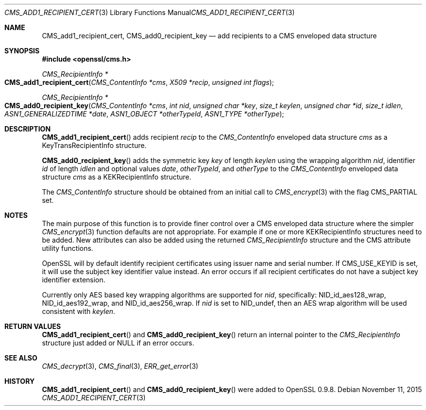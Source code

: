 .Dd $Mdocdate: November 11 2015 $
.Dt CMS_ADD1_RECIPIENT_CERT 3
.Os
.Sh NAME
.Nm CMS_add1_recipient_cert ,
.Nm CMS_add0_recipient_key
.Nd add recipients to a CMS enveloped data structure
.Sh SYNOPSIS
.In openssl/cms.h
.Ft CMS_RecipientInfo *
.Fo CMS_add1_recipient_cert
.Fa "CMS_ContentInfo *cms"
.Fa "X509 *recip"
.Fa "unsigned int flags"
.Fc
.Ft CMS_RecipientInfo *
.Fo CMS_add0_recipient_key
.Fa "CMS_ContentInfo *cms"
.Fa "int nid"
.Fa "unsigned char *key"
.Fa "size_t keylen"
.Fa "unsigned char *id"
.Fa "size_t idlen"
.Fa "ASN1_GENERALIZEDTIME *date"
.Fa "ASN1_OBJECT *otherTypeId"
.Fa "ASN1_TYPE *otherType"
.Fc
.Sh DESCRIPTION
.Fn CMS_add1_recipient_cert
adds recipient
.Fa recip
to the
.Vt CMS_ContentInfo
enveloped data structure
.Fa cms
as a KeyTransRecipientInfo structure.
.Pp
.Fn CMS_add0_recipient_key
adds the symmetric key
.Fa key
of length
.Fa keylen
using the wrapping algorithm
.Fa nid ,
identifier
.Fa id
of length
.Fa idlen
and optional values
.Fa date ,
.Fa otherTypeId ,
and
.Fa otherType
to the
.Vt CMS_ContentInfo
enveloped data structure
.Fa cms
as a KEKRecipientInfo structure.
.Pp
The
.Vt CMS_ContentInfo
structure should be obtained from an initial call to
.Xr CMS_encrypt 3
with the flag
.Dv CMS_PARTIAL
set.
.Sh NOTES
The main purpose of this function is to provide finer control over a CMS
enveloped data structure where the simpler
.Xr CMS_encrypt 3
function defaults are not appropriate.
For example if one or more KEKRecipientInfo structures need to be added.
New attributes can also be added using the returned
.Vt CMS_RecipientInfo
structure and the CMS attribute utility functions.
.Pp
OpenSSL will by default identify recipient certificates using issuer
name and serial number.
If
.Dv CMS_USE_KEYID
is set, it will use the subject key identifier value instead.
An error occurs if all recipient certificates do not have a subject key
identifier extension.
.Pp
Currently only AES based key wrapping algorithms are supported for
.Fa nid ,
specifically:
.Dv NID_id_aes128_wrap ,
.Dv NID_id_aes192_wrap ,
and
.Dv NID_id_aes256_wrap .
If
.Fa nid
is set to
.Dv NID_undef ,
then an AES wrap algorithm will be used consistent with
.Fa keylen .
.Sh RETURN VALUES
.Fn CMS_add1_recipient_cert
and
.Fn CMS_add0_recipient_key
return an internal pointer to the
.Vt CMS_RecipientInfo
structure just added or
.Dv NULL
if an error occurs.
.Sh SEE ALSO
.Xr CMS_decrypt 3 ,
.Xr CMS_final 3 ,
.Xr ERR_get_error 3
.Sh HISTORY
.Fn CMS_add1_recipient_cert
and
.Fn CMS_add0_recipient_key
were added to OpenSSL 0.9.8.
